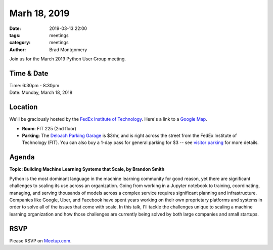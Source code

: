 Marh 18, 2019
#############

:date: 2019-03-13 22:00
:tags: meetings
:category: meetings
:author: Brad Montgomery


Join us for the March 2019 Python User Group meeting.

Time & Date
-----------

| Time: 6:30pm - 8:30pm
| Date: Monday, March 18, 2018


Location
--------

We'll be graciously hosted by the
`FedEx Institute of Technology <http://fedex.memphis.edu/>`_.
Here's a link to a `Google Map <https://goo.gl/RsjTJb>`_.

- **Room**: FIT 225 (2nd floor)
- **Parking**: The `Deloach Parking Garage <https://www.google.com/maps/d/viewer?mid=z7eJgDchpI68.kevkGtJ3KYwo>`_ is $3/hr, and is right across the street from the FedEx Institute of Technology (FIT). You can also buy a 1-day pass for general parking for $3 -- see `visitor parking <http://www.memphis.edu/parking/permit/visitor.php>`_ for more details.


Agenda
------

**Topic: Building Machine Learning Systems that Scale, by Brandon Smith**

Python is the most dominant language in the machine learning community for good
reason, yet there are significant challenges to scaling its use across an
organization. Going from working in a Jupyter notebook to training, coordinating,
managing, and serving thousands of models across a complex service requires
significant planning and infrastructure. Companies like Google, Uber, and
Facebook have spent years working on their own proprietary platforms and systems
in order to solve all of the issues that come with scale. In this talk, I'll
tackle the challenges unique to scaling a machine learning organization and how
those challenges are currently being solved by both large companies and small
startups.


RSVP
----

Please RSVP on `Meetup.com <https://www.meetup.com/memphis-technology-user-groups/events/qkgkqdyzfbxb>`_.
